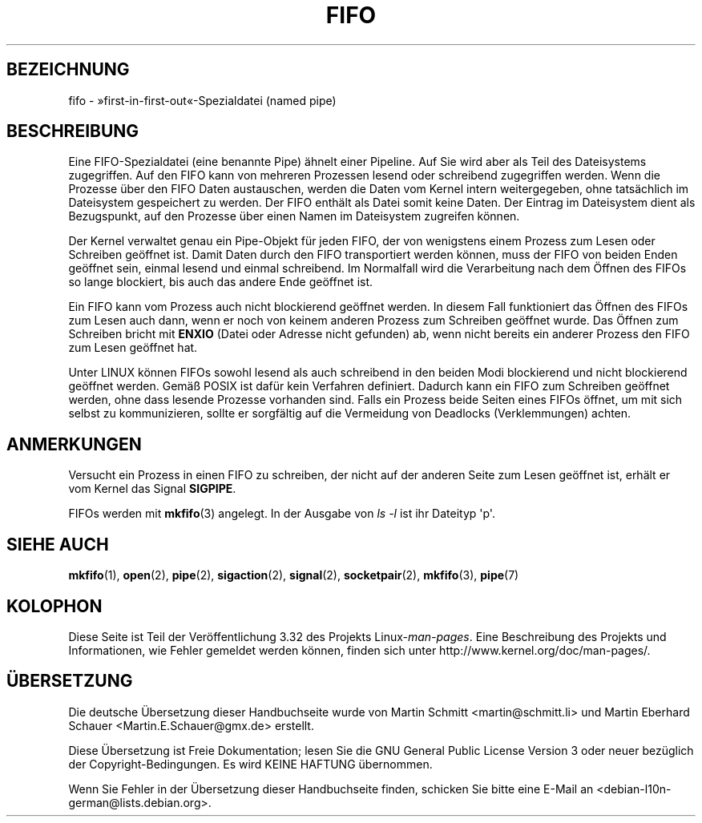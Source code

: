 .\" This man page is Copyright (C) 1999 Claus Fischer.
.\" Permission is granted to distribute possibly modified copies
.\" of this page provided the header is included verbatim,
.\" and in case of nontrivial modification author and date
.\" of the modification is added to the header.
.\"
.\" 990620 - page created - aeb@cwi.nl
.\"
.\" FIXME . Add example programs to this page?
.\"*******************************************************************
.\"
.\" This file was generated with po4a. Translate the source file.
.\"
.\"*******************************************************************
.TH FIFO 7 "3. Dezember 2008" Linux Linux\-Programmierhandbuch
.SH BEZEICHNUNG
fifo \- »first\-in\-first\-out«\-Spezialdatei (named pipe)
.SH BESCHREIBUNG
Eine FIFO\-Spezialdatei (eine benannte Pipe) ähnelt einer Pipeline. Auf Sie
wird aber als Teil des Dateisystems zugegriffen. Auf den FIFO kann von
mehreren Prozessen lesend oder schreibend zugegriffen werden. Wenn die
Prozesse über den FIFO Daten austauschen, werden die Daten vom Kernel intern
weitergegeben, ohne tatsächlich im Dateisystem gespeichert zu werden. Der
FIFO enthält als Datei somit keine Daten. Der Eintrag im Dateisystem dient
als Bezugspunkt, auf den Prozesse über einen Namen im Dateisystem zugreifen
können.
.PP
Der Kernel verwaltet genau ein Pipe\-Objekt für jeden FIFO, der von
wenigstens einem Prozess zum Lesen oder Schreiben geöffnet ist. Damit Daten
durch den FIFO transportiert werden können, muss der FIFO von beiden Enden
geöffnet sein, einmal lesend und einmal schreibend. Im Normalfall wird die
Verarbeitung nach dem Öffnen des FIFOs so lange blockiert, bis auch das
andere Ende geöffnet ist.
.PP
Ein FIFO kann vom Prozess auch nicht blockierend geöffnet werden. In diesem
Fall funktioniert das Öffnen des FIFOs zum Lesen auch dann, wenn er noch von
keinem anderen Prozess zum Schreiben geöffnet wurde. Das Öffnen zum
Schreiben bricht mit \fBENXIO\fP (Datei oder Adresse nicht gefunden) ab, wenn
nicht bereits ein anderer Prozess den FIFO zum Lesen geöffnet hat.
.PP
Unter LINUX können FIFOs sowohl lesend als auch schreibend in den beiden
Modi blockierend und nicht blockierend geöffnet werden. Gemäß POSIX ist
dafür kein Verfahren definiert. Dadurch kann ein FIFO zum Schreiben geöffnet
werden, ohne dass lesende Prozesse vorhanden sind. Falls ein Prozess beide
Seiten eines FIFOs öffnet, um mit sich selbst zu kommunizieren, sollte er
sorgfältig auf die Vermeidung von Deadlocks (Verklemmungen) achten.
.SH ANMERKUNGEN
Versucht ein Prozess in einen FIFO zu schreiben, der nicht auf der anderen
Seite zum Lesen geöffnet ist, erhält er vom Kernel das Signal \fBSIGPIPE\fP.

FIFOs werden mit \fBmkfifo\fP(3) angelegt. In der Ausgabe von \fIls \-l\fP ist ihr
Dateityp \(aqp\(aq.
.SH "SIEHE AUCH"
\fBmkfifo\fP(1), \fBopen\fP(2), \fBpipe\fP(2), \fBsigaction\fP(2), \fBsignal\fP(2),
\fBsocketpair\fP(2), \fBmkfifo\fP(3), \fBpipe\fP(7)
.SH KOLOPHON
Diese Seite ist Teil der Veröffentlichung 3.32 des Projekts
Linux\-\fIman\-pages\fP. Eine Beschreibung des Projekts und Informationen, wie
Fehler gemeldet werden können, finden sich unter
http://www.kernel.org/doc/man\-pages/.

.SH ÜBERSETZUNG
Die deutsche Übersetzung dieser Handbuchseite wurde von
Martin Schmitt <martin@schmitt.li>
und
Martin Eberhard Schauer <Martin.E.Schauer@gmx.de>
erstellt.

Diese Übersetzung ist Freie Dokumentation; lesen Sie die
GNU General Public License Version 3 oder neuer bezüglich der
Copyright-Bedingungen. Es wird KEINE HAFTUNG übernommen.

Wenn Sie Fehler in der Übersetzung dieser Handbuchseite finden,
schicken Sie bitte eine E-Mail an <debian-l10n-german@lists.debian.org>.

